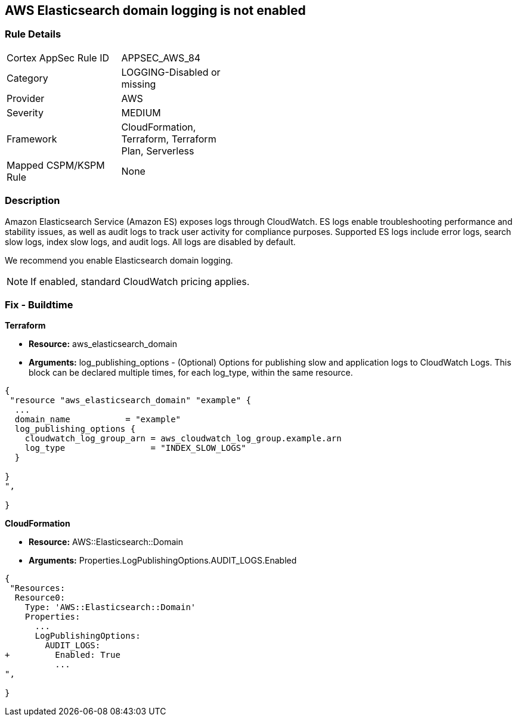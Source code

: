 == AWS Elasticsearch domain logging is not enabled


=== Rule Details

[width=45%]
|===
|Cortex AppSec Rule ID |APPSEC_AWS_84
|Category |LOGGING-Disabled or missing
|Provider |AWS
|Severity |MEDIUM
|Framework |CloudFormation, Terraform, Terraform Plan, Serverless
|Mapped CSPM/KSPM Rule |None
|===


=== Description 


Amazon Elasticsearch Service (Amazon ES) exposes logs through CloudWatch. ES logs enable troubleshooting performance and stability issues, as well as audit logs to track user activity for compliance purposes.
Supported ES logs include error logs, search slow logs, index slow logs, and audit logs.
All logs are disabled by default.

We recommend you enable Elasticsearch domain logging.

NOTE: If enabled, standard CloudWatch pricing applies.

////
=== Fix - Runtime


* AWS Console* 


To change the policy using the AWS Console, follow these steps:

. Log in to the AWS Management Console at https://console.aws.amazon.com/.

. Open the https://console.aws.amazon.com/es/home [Amazon Elasticsearch console].

. In the navigation pane, under * My domains*, select the domain that you want to update.
+
4.Navigate to the * Logs* tab.
+
For the log that you are working with, select * Enable*.

. Create a * CloudWatch log group*, or select an existing one.

. Select an access policy that contains the appropriate permissions, or create a new policy.
+
Select * Enable*.

. The * status* of your domain changes from * Active* to * Processing*.
+
Prior to log publishing being enabled, the status of your domain must return to * Active*.


* CLI Command* 


Before you can enable log publishing, you need a CloudWatch log group.
If you don't already have one, you will need to can create one.


[source,shell]
----
{
 "aws logs put-resource-policy --policy-name my-policy --policy-document & lt;policy_doc_json>",
}
----
////

=== Fix - Buildtime


*Terraform* 


* *Resource:* aws_elasticsearch_domain
* *Arguments:* log_publishing_options - (Optional) Options for publishing slow and application logs to CloudWatch Logs.
This block can be declared multiple times, for each log_type, within the same resource.


[source,go]
----
{
 "resource "aws_elasticsearch_domain" "example" {
  ...
  domain_name           = "example"
  log_publishing_options {
    cloudwatch_log_group_arn = aws_cloudwatch_log_group.example.arn
    log_type                 = "INDEX_SLOW_LOGS"
  }

}
",
 
}
----


*CloudFormation* 


* *Resource:* AWS::Elasticsearch::Domain
* *Arguments:* Properties.LogPublishingOptions.AUDIT_LOGS.Enabled


[source,yaml]
----
{
 "Resources:
  Resource0:
    Type: 'AWS::Elasticsearch::Domain'
    Properties:
      ...
      LogPublishingOptions:
        AUDIT_LOGS:
+         Enabled: True
          ...
",
       
}
----
